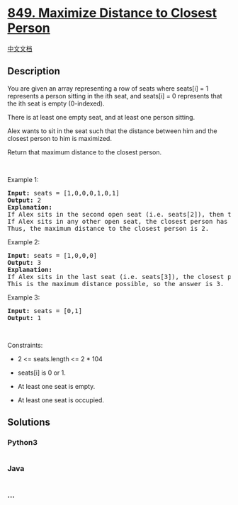 * [[https://leetcode.com/problems/maximize-distance-to-closest-person][849.
Maximize Distance to Closest Person]]
  :PROPERTIES:
  :CUSTOM_ID: maximize-distance-to-closest-person
  :END:
[[./solution/0800-0899/0849.Maximize Distance to Closest Person/README.org][中文文档]]

** Description
   :PROPERTIES:
   :CUSTOM_ID: description
   :END:

#+begin_html
  <p>
#+end_html

You are given an array representing a row of seats where seats[i] = 1
represents a person sitting in the ith seat, and seats[i] = 0 represents
that the ith seat is empty (0-indexed).

#+begin_html
  </p>
#+end_html

#+begin_html
  <p>
#+end_html

There is at least one empty seat, and at least one person sitting.

#+begin_html
  </p>
#+end_html

#+begin_html
  <p>
#+end_html

Alex wants to sit in the seat such that the distance between him and the
closest person to him is maximized. 

#+begin_html
  </p>
#+end_html

#+begin_html
  <p>
#+end_html

Return that maximum distance to the closest person.

#+begin_html
  </p>
#+end_html

#+begin_html
  <p>
#+end_html

 

#+begin_html
  </p>
#+end_html

#+begin_html
  <p>
#+end_html

Example 1:

#+begin_html
  </p>
#+end_html

#+begin_html
  <pre>
  <strong>Input:</strong> seats = [1,0,0,0,1,0,1]
  <strong>Output:</strong> 2
  <strong>Explanation: </strong>
  If Alex sits in the second open seat (i.e. seats[2]), then the closest person has distance 2.
  If Alex sits in any other open seat, the closest person has distance 1.
  Thus, the maximum distance to the closest person is 2.
  </pre>
#+end_html

#+begin_html
  <p>
#+end_html

Example 2:

#+begin_html
  </p>
#+end_html

#+begin_html
  <pre>
  <strong>Input:</strong> seats = [1,0,0,0]
  <strong>Output:</strong> 3
  <strong>Explanation: </strong>
  If Alex sits in the last seat (i.e. seats[3]), the closest person is 3 seats away.
  This is the maximum distance possible, so the answer is 3.
  </pre>
#+end_html

#+begin_html
  <p>
#+end_html

Example 3:

#+begin_html
  </p>
#+end_html

#+begin_html
  <pre>
  <strong>Input:</strong> seats = [0,1]
  <strong>Output:</strong> 1
  </pre>
#+end_html

#+begin_html
  <p>
#+end_html

 

#+begin_html
  </p>
#+end_html

#+begin_html
  <p>
#+end_html

Constraints:

#+begin_html
  </p>
#+end_html

#+begin_html
  <ul>
#+end_html

#+begin_html
  <li>
#+end_html

2 <= seats.length <= 2 * 104

#+begin_html
  </li>
#+end_html

#+begin_html
  <li>
#+end_html

seats[i] is 0 or 1.

#+begin_html
  </li>
#+end_html

#+begin_html
  <li>
#+end_html

At least one seat is empty.

#+begin_html
  </li>
#+end_html

#+begin_html
  <li>
#+end_html

At least one seat is occupied.

#+begin_html
  </li>
#+end_html

#+begin_html
  </ul>
#+end_html

** Solutions
   :PROPERTIES:
   :CUSTOM_ID: solutions
   :END:

#+begin_html
  <!-- tabs:start -->
#+end_html

*** *Python3*
    :PROPERTIES:
    :CUSTOM_ID: python3
    :END:
#+begin_src python
#+end_src

*** *Java*
    :PROPERTIES:
    :CUSTOM_ID: java
    :END:
#+begin_src java
#+end_src

*** *...*
    :PROPERTIES:
    :CUSTOM_ID: section
    :END:
#+begin_example
#+end_example

#+begin_html
  <!-- tabs:end -->
#+end_html
